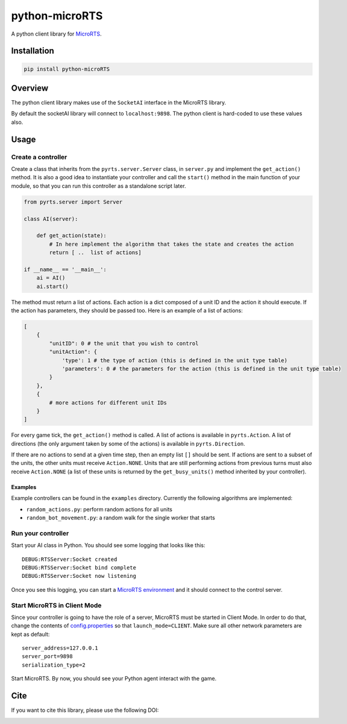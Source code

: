 python-microRTS
===============

|PyPI version|

A python client library for
`MicroRTS <https://github.com/santiontanon/microrts>`__.

Installation
------------

.. code:: shell

   pip install python-microRTS

Overview
--------

The python client library makes use of the ``SocketAI`` interface in the
MicroRTS library.

By default the socketAI library will connect to ``localhost:9898``. The
python client is hard-coded to use these values also.

Usage
-----

Create a controller
~~~~~~~~~~~~~~~~~~~

Create a class that inherits from the ``pyrts.server.Server`` class, in
``server.py`` and implement the ``get_action()`` method. It is also a
good idea to instantiate your controller and call the ``start()`` method
in the main function of your module, so that you can run this controller
as a standalone script later.

.. code:: python

   from pyrts.server import Server

   class AI(server):

       def get_action(state):
           # In here implement the algorithm that takes the state and creates the action
           return [ ..  list of actions]

   if __name__ == '__main__':
       ai = AI()
       ai.start()

The method must return a list of actions. Each action is a dict composed
of a unit ID and the action it should execute. If the action has
parameters, they should be passed too. Here is an example of a list of
actions:

.. code:: python

   [
       {
           "unitID": 0 # the unit that you wish to control
           "unitAction": {
               'type': 1 # the type of action (this is defined in the unit type table)
               'parameters': 0 # the parameters for the action (this is defined in the unit type table)
           }
       },
       {
           # more actions for different unit IDs
       }
   ]

For every game tick, the ``get_action()`` method is called. A list of
actions is available in ``pyrts.Action``. A list of directions (the only
argument taken by some of the actions) is available in
``pyrts.Direction``.

If there are no actions to send at a given time step, then an empty list
``[]`` should be sent. If actions are sent to a subset of the units, the
other units must receive ``Action.NONE``. Units that are still
performing actions from previous turns must also receive ``Action.NONE``
(a list of these units is returned by the ``get_busy_units()`` method
inherited by your controller).

Examples
^^^^^^^^

Example controllers can be found in the ``examples`` directory.
Currently the following algorithms are implemented:

-  ``random_actions.py``: perform random actions for all units
-  ``random_bot_movement.py``: a random walk for the single worker that
   starts

Run your controller
~~~~~~~~~~~~~~~~~~~

Start your AI class in Python. You should see some logging that looks
like this:

::

   DEBUG:RTSServer:Socket created
   DEBUG:RTSServer:Socket bind complete
   DEBUG:RTSServer:Socket now listening

Once you see this logging, you can start a `MicroRTS
environment <https://github.com/santiontanon/microrts>`__ and it should
connect to the control server.

Start MicroRTS in Client Mode
~~~~~~~~~~~~~~~~~~~~~~~~~~~~~

Since your controller is going to have the role of a server, MicroRTS
must be started in Client Mode. In order to do that, change the contents
of
`config.properties <https://github.com/santiontanon/microrts/blob/master/resources/config.properties>`__
so that ``launch_mode=CLIENT``. Make sure all other network parameters
are kept as default:

::

   server_address=127.0.0.1
   server_port=9898
   serialization_type=2

Start MicroRTS. By now, you should see your Python agent interact with
the game.

Cite
----

If you want to cite this library, please use the following DOI:

|DOI|

.. |PyPI version| image:: https://badge.fury.io/py/python-microRTS.svg
   :target: https://badge.fury.io/py/python-microRTS
.. |DOI| image:: https://zenodo.org/badge/149242629.svg
   :target: https://zenodo.org/badge/latestdoi/149242629
